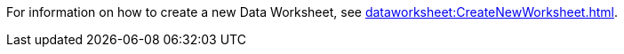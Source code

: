 For information on how to create a new Data Worksheet, see xref:dataworksheet:CreateNewWorksheet.adoc[].
